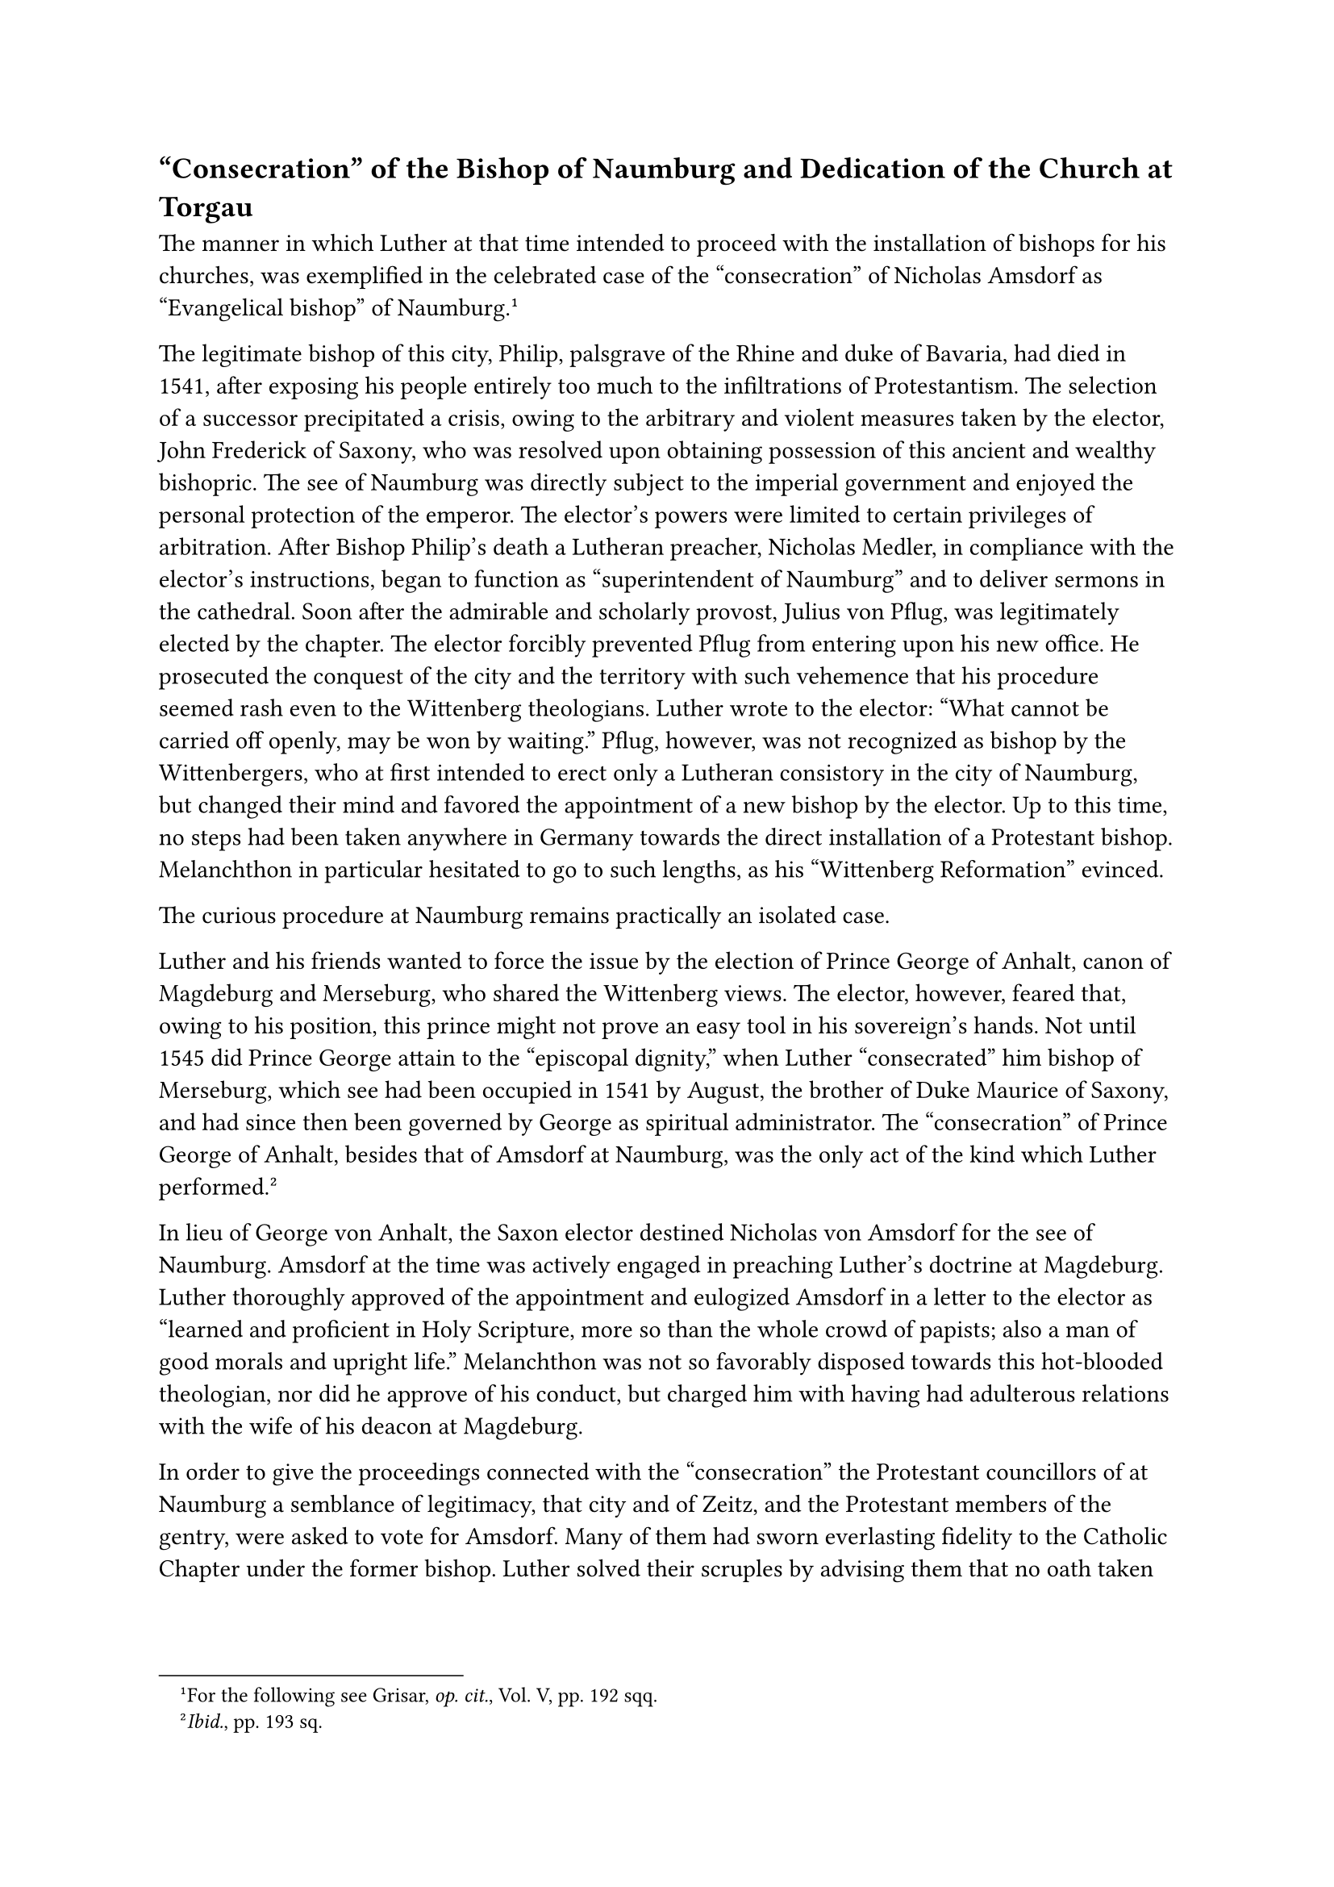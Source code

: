 == "Consecration" of the Bishop of Naumburg and Dedication of the Church at Torgau
<consecration-of-the-bishop-of-naumburg-and-dedication-of-the-church-at-torgau>
The manner in which Luther at that time intended to proceed with the
installation of bishops for his churches, was exemplified in the
celebrated case of the "consecration" of Nicholas Amsdorf as
"Evangelical bishop" of Naumburg.#footnote[For the following see Grisar,
#emph[op. cit.];, Vol. V, pp. 192 sqq.]

The legitimate bishop of this city, Philip, palsgrave of the Rhine and
duke of Bavaria, had died in 1541, after exposing his people entirely
too much to the infiltrations of Protestantism. The selection of a
successor precipitated a crisis, owing to the arbitrary and violent
measures taken by the elector, John Frederick of Saxony, who was
resolved upon obtaining possession of this ancient and wealthy
bishopric. The see of Naumburg was directly subject to the imperial
government and enjoyed the personal protection of the emperor. The
elector’s powers were limited to certain privileges of arbitration.
After Bishop Philip’s death a Lutheran preacher, Nicholas Medler, in
compliance with the elector’s instructions, began to function as
"superintendent of Naumburg" and to deliver sermons in the cathedral.
Soon after the admirable and scholarly provost, Julius von Pflug, was
legitimately elected by the chapter. The elector forcibly prevented
Pflug from entering upon his new office. He prosecuted the conquest of
the city and the territory with such vehemence that his procedure seemed
rash even to the Wittenberg theologians. Luther wrote to the elector:
"What cannot be carried off openly, may be won by waiting." Pflug,
however, was not recognized as bishop by the Wittenbergers, who at first
intended to erect only a Lutheran consistory in the city of Naumburg,
but changed their mind and favored the appointment of a new bishop by
the elector. Up to this time, no steps had been taken anywhere in
Germany towards the direct installation of a Protestant bishop.
Melanchthon in particular hesitated to go to such lengths, as his
"Wittenberg Reformation" evinced.

The curious procedure at Naumburg remains practically an isolated case.

Luther and his friends wanted to force the issue by the election of
Prince George of Anhalt, canon of Magdeburg and Merseburg, who shared
the Wittenberg views. The elector, however, feared that, owing to his
position, this prince might not prove an easy tool in his sovereign’s
hands. Not until 1545 did Prince George attain to the "episcopal
dignity," when Luther "consecrated" him bishop of Merseburg, which see
had been occupied in 1541 by August, the brother of Duke Maurice of
Saxony, and had since then been governed by George as spiritual
administrator. The "consecration" of Prince George of Anhalt, besides
that of Amsdorf at Naumburg, was the only act of the kind which Luther
performed.#footnote[#emph[Ibid.];, pp. 193 sq.]

In lieu of George von Anhalt, the Saxon elector destined Nicholas von
Amsdorf for the see of Naumburg. Amsdorf at the time was actively
engaged in preaching Luther’s doctrine at Magdeburg. Luther thoroughly
approved of the appointment and eulogized Amsdorf in a letter to the
elector as "learned and proficient in Holy Scripture, more so than the
whole crowd of papists; also a man of good morals and upright life."
Melanchthon was not so favorably disposed towards this hot-blooded
theologian, nor did he approve of his conduct, but charged him with
having had adulterous relations with the wife of his deacon at
Magdeburg.

In order to give the proceedings connected with the "consecration" the
Protestant councillors of at Naumburg a semblance of legitimacy, that
city and of Zeitz, and the Protestant members of the gentry, were asked
to vote for Amsdorf. Many of them had sworn everlasting fidelity to the
Catholic Chapter under the former bishop. Luther solved their scruples
by advising them that no oath taken by the sheep to the wolves could be
of any account, and that "no duty could be binding which ran counter to
God’s commandment to do away with idolatrous
doctrine."#footnote[Köstlin-Kawerau, #emph[Martin Luther];, Vol. II, pp.
554 sq.]

On January 20, 1542, Luther himself "consecrated" the new Protestant
"bishop" in the sacred precincts of the cathedral of Naumburg. This
magnificent structure, one of the most beautiful medieval cathedrals of
Germany, a noble type of the later Romanesque and Gothic style, was
begun as early as 1045 under Bishop Cadalus, and through the mouths of
its numerous and wonderful statues of saints and pious princes seemed to
utter a loud protest against the unheard-of proceedings within its
walls. Many guests of high rank assembled in the choir between the
magnificent rood-loft, with its richly ornamented passages, and the
altar. The elector had arrived two days previously, accompanied by an
escort of 200 mounted knights, all clothed in black. At his side were
his brother, John Ernest, and Duke Ernest of Brunswick. The councillors
and knights of Zeitz and Naumburg acted as electors and witnesses. In
response to an address by Nicholas Medler, they signified their choice
in the name of the congregation, to which the people assented by saying
"Amen." Luther deemed it very important to emphasize on this occasion
his old idea of the importance of the congregation in contrast with the
arbitrary action of the elector. The entire ceremony was to proceed in
accordance with the example of the earliest centuries of the Church, in
which the bishop, as it were, married the congregation of the faithful
who had elevated him. The accompanying ancient rites, however, were
omitted; above all the transfer of legitimate ecclesiastical
jurisdiction to the new "bishop." In place of the neighboring bishops
who, in conformity with the practice of antiquity, were wont to
participate, three superintendents and an apostate abbot were invited to
perform the rite of the laying on of hands. Melanchthon, in his usual
weakness, had also complied with the summons to be present.

Luther preached to the superintendents of the Church on the text of St.
Paul, where he teaches that "the Holy Ghost hath placed you bishops to
rule the church of God." After the sermon Amsdorf knelt before the
altar, surrounded by the four assistants, and the "Veni Creator" was
sung. Luther reminded the future bishop concerning his episcopal duties,
and on the latter giving a satisfactory answer, in common with the four
others, he laid his hands on his head; after this Luther alone offered a
prayer for him. This was followed by the "Te Deum," sung in German. The
"consecration" took place in a manner similar to the ordination of
preachers, namely, by imposition of hands and prayer.

Shortly after the ceremony Luther wrote to a friend that it was "a
daring act" on the part of the "Heresiarch Luther," which "will arouse
much hatred, animosity, and indignation against us"; and that he was
hard at work "in hammering out a book on the subject."#footnote[Grisar,
#emph[Luther];, Vol. V, p. 195.] This book was to justify the
"consecration" at Naumburg and to present the procedure as a model. It
was composed at the request of the elector and appeared in 1542, under
the title #emph[Exempel, einen rechten christlichen Bischof zu weiben]
(Example How to Consecrate a Genuine Christian Bishop). In many respects
it is opposed to the cautious and mild "Wittenberg Reformation," which
knows naught of such an "example of how one might wish to reform
bishoprics and organize bishoprics in a Christian manner." Luther states
in this book that the new bishop was ordained "without any chrism,
without even any butter, lard, fat, grease, incense, charcoal, or any
such-like holy things." He dismisses his opponents with insolent
remarks, even resorting to language borrowed from the category of human
evacuations, and adduces in the following form a list of Catholic
apologists: “Doctor Sow (Eck), Witling, Blockhead, Dr. Dirtyspoon
(Cochlaeus), Lick-dish, Urinal, Heinz, Mainz, etc. Extensive
repetitions, moreover, are characteristic of the book. Luther had
evidently overwritten himself. His disgust with life, due to bad health,
the forerunner of his fatal sickness, spoiled his work.

In his later correspondence with the new "bishop," Luther refers to
Amsdorf’s bitter complaint that practically nothing was being done by
the elector to establish order in the ecclesiastical régime of Naumburg.
Luther bewailed with him that the government "so often take rash steps,
and then, when we are down in the mire, snore idly and leave us in the
lurch."#footnote[#emph[Ibid.];, p. 197.] "All Germany," he says,
"presents a terrible scene of demoralization and decadence."

It is Christ’s business to see to this,” he writes on another occasion,
"since He Himself by His Word has called forth so much evil and such
great hatred on the part of the devil." In a pseudomystical strain he
consoles himself and Amsdorf by reflecting that it would be safest to
allow oneself to be "carried along" by the guidance of God, who has
created the bishop and disposed everything that has happened. "The
blinder we are, the more God acts through us." We can only look forward
hopefully to the end of the world.

Amsdorf, the whilom Catholic priest, found little pleasure in his
episcopal status. He and his preachers received but a meager sustenance.
Soon after Luther’s death he was deposed as a result of the decisive
victory of the imperial forces over the Schmalkaldic League.

He had to retire to Magdeburg, where he did his best to develop that
city into a strong citadel of ultra-Lutheranism. In Magdeburg he also
wrote his notorious book: "That Good Works are Injurious to
Salvation."#footnote[#emph[Ibid.];, p. 198.]

Due to the change of events that followed the battle of Mühlberg, in
which the Protestant forces were defeated, the venerable cathedral of
Naumburg once more decked itself out in festive garments to welcome its
legitimate bishop, Julius von Pflug. But the bishopric had been
Protestantized, and Catholics were permitted to celebrate divine service
only in the cathedral at Naumburg and the collegiate church of Zeitz. A
painting in the cathedral, though unfortunately much damaged, preserves
the features of the noble Bishop Pflug, who, after a life replete with
hardships and disappointments, died in 1564 and was interred in Zeitz.
He was particularly saddened by his experiences with the Augsburg
Interim of 1548, in the drafting of which he had participated. Pflug’s
expectation of obtaining papal consent to sacerdotal marriages and the
lay-chalice, for the sake of reconciling the non-Catholics, proved
futile. Other remedial measures were necessary. It pained him to see how
many members of his clergy lived in concubinage in this era of mental
and moral confusion–a fact that explains the propositions which he
himself and others submitted for the sake of obtaining far-reaching
concessions from the Holy See.

After having been so successful in seizing the bishopric of Naumburg,
the elector of Saxony sought to obtain control of that of Meissen also.
Luther and Amsdorf assisted him in this undertaking. In consequence, a
feud (known as the "Wurzer Fehde," after the town of Wurzer) arose
between him and the youthful Duke Maurice of Saxony, an adherent of the
new religion.#footnote[On the "Wurzer Fehde" and Luther’s attitude
toward the same see Grisar’s #emph[op. cit.];, Vol. V, pp. 200 sqq.] In
order to terminate the controversy, both parties agreed to divide the
spoils. The elector appropriated that part of the bishopric which lay
about Wurzen, which he forthwith Protestantized, whilst the remaining
part, including Meissen, fell to Duke Maurice, who also exercised
violence in religious matters. Both in Meissen and in Wurzen treasures
of Catholic art were removed from the churches and dissipated with that
brutal barbarity which was employed against so many churches abounding
in rare and noble works of art.#footnote[For illustrations see Grisar,
#emph[op. cit.];, Vol V, pp. 203 sqq.; II, 352 sq.; Vol. IV, p. 196;
Vol. VI, 277 sq.] In his feud with the elector, Luther denounced Maurice
of Saxony as "a mad bloodhound." For various reasons, this prince
developed such a degree of antipathy to Protestantism, that he abandoned
the Schmalkaldic League and commenced to gravitate toward the Emperor.
As a result, the elector and Luther became all the more intimately
allied.

When, in 1544, John Frederick of Saxony had completed the castle-church
at Torgau on the Elbe, the first newly erected Protestant church in
Saxony, he invited Luther to officiate at its dedication. The ceremony,
which Luther performed as if he were a bishop, paralleled the
pseudo-consecration of the Protestant bishop of Naumburg. The ancient
church ritual was set aside for the "service of the Word." The intimate
participation of the congregation in the act, which was supposed to take
place in the name of the people, was once more clearly expressed.
Luther’s sermon, which replaced the rite of consecration, was published
by Caspar Creutziger (Cruciger).#footnote[Erlangen ed., Vol. II, pp. 218
sq.; Köstlin-Kawerau, #emph[M. Luther];, Vol. III, pp. 573 sq.]

In it he develops, among others, his doctrine that every Christian
believer is a priest. He so strongly emphasized the unity of his act
with the congregation that here, too, one is constrained to think of
opposition against the elector. In this address he incidentally ascribes
to the Christian congregation the right of transferring the celebration
of Sunday to some other day of the week, if circumstances demand it. He
boldly stated, without fear of contradiction, that man is the master of
the Sunday, not Sunday the master of man.#footnote[Erl, ed., Vol. II, p.
223.]

Another novelty was the singing of a fugue, composed by John Walther,
which contained the words: “#emph[Vive Luthere, vive Melanchthon, vivite
nostrae lumina terrae] (Long live Luther, long live Melanchthon, long
live the lights of our earth), with an ostentatious amplification of
their merits.#footnote[Text, #emph[ibid.];, p. 219,]
